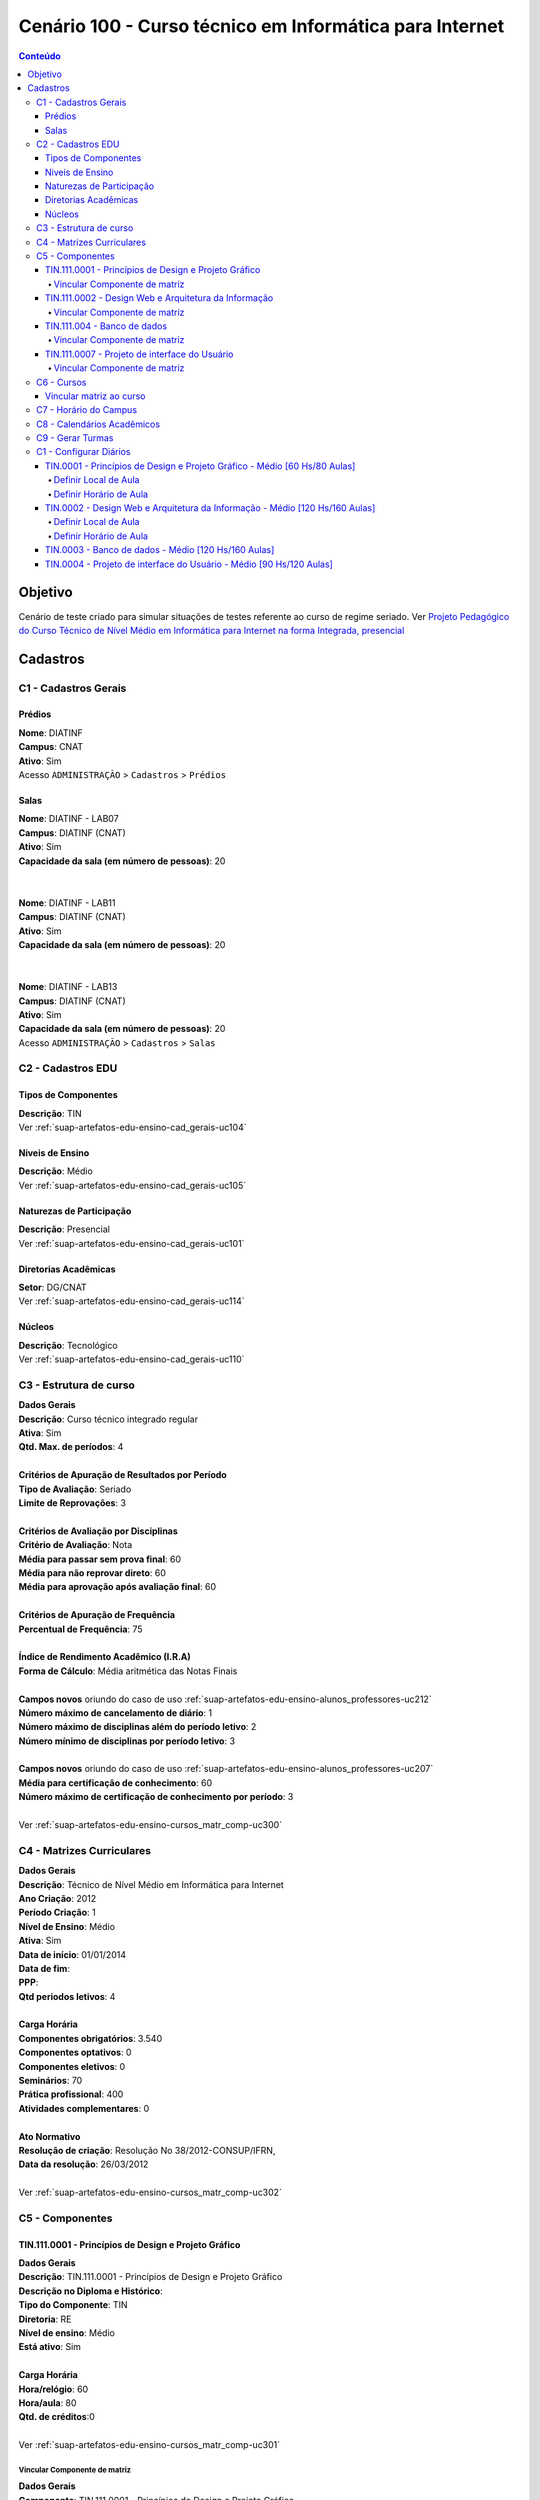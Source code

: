 
.. _suap-artefatos-edu-ensino-cenario_testes-c100:


Cenário 100 - Curso técnico em Informática para Internet
========================================================

.. contents:: Conteúdo
    :local:
    :depth: 4
    
    
Objetivo
--------

Cenário de teste criado para simular situações de testes referente ao curso de regime seriado. Ver
`Projeto Pedagógico do Curso Técnico de Nível Médio em Informática para Internet na forma Integrada, presencial`_

.. _`Projeto Pedagógico do Curso Técnico de Nível Médio em Informática para Internet na forma Integrada, presencial`: http://portal.ifrn.edu.br/ensino/cursos/cursos-tecnicos-de-nivel-medio/tecnico-integrado/tecnico-em-informatica-para-internet/at_download/coursePlanPrev



Cadastros
---------

.. _C1:

C1 - Cadastros Gerais
^^^^^^^^^^^^^^^^^^^^^

Prédios
"""""""

| **Nome**: DIATINF
| **Campus**: CNAT
| **Ativo**: Sim
| Acesso ``ADMINISTRAÇÃO`` > ``Cadastros`` > ``Prédios``


Salas
"""""

| **Nome**: DIATINF - LAB07
| **Campus**: DIATINF (CNAT)
| **Ativo**: Sim
| **Capacidade da sala (em número de pessoas)**: 20
|
|
| **Nome**: DIATINF - LAB11
| **Campus**: DIATINF (CNAT)
| **Ativo**: Sim
| **Capacidade da sala (em número de pessoas)**: 20
|
|
| **Nome**: DIATINF - LAB13
| **Campus**: DIATINF (CNAT)
| **Ativo**: Sim
| **Capacidade da sala (em número de pessoas)**: 20
| Acesso ``ADMINISTRAÇÃO`` > ``Cadastros`` > ``Salas``


.. _C1:

C2 - Cadastros EDU
^^^^^^^^^^^^^^^^^^

Tipos de Componentes
""""""""""""""""""""

| **Descrição**: TIN 
| Ver :ref:`suap-artefatos-edu-ensino-cad_gerais-uc104`             


Niveis de Ensino
""""""""""""""""

| **Descrição**: Médio 
| Ver :ref:`suap-artefatos-edu-ensino-cad_gerais-uc105`


Naturezas de Participação
"""""""""""""""""""""""""

| **Descrição**: Presencial 
| Ver :ref:`suap-artefatos-edu-ensino-cad_gerais-uc101`


Diretorias Acadêmicas
"""""""""""""""""""""

| **Setor**: DG/CNAT 
| Ver :ref:`suap-artefatos-edu-ensino-cad_gerais-uc114`


Núcleos
"""""""

| **Descrição**: Tecnológico
| Ver :ref:`suap-artefatos-edu-ensino-cad_gerais-uc110`


.. _C3:

C3 - Estrutura de curso
^^^^^^^^^^^^^^^^^^^^^^^

| **Dados Gerais**
| **Descrição**: Curso técnico integrado regular 
| **Ativa**: Sim
| **Qtd. Max. de períodos**: 4
|
| **Critérios de Apuração de Resultados por Período**
| **Tipo de Avaliação**: Seriado
| **Limite de Reprovações**: 3
|
| **Critérios de Avaliação por Disciplinas**
| **Critério de Avaliação**: Nota
| **Média para passar sem prova final**: 60
| **Média para não reprovar direto**: 60
| **Média para aprovação após avaliação final**: 60
|
| **Critérios de Apuração de Frequência**
| **Percentual de Frequência**: 75
|
| **Índice de Rendimento Acadêmico (I.R.A)**
| **Forma de Cálculo**: Média aritmética das Notas Finais
|
| **Campos novos** oriundo do caso de uso :ref:`suap-artefatos-edu-ensino-alunos_professores-uc212`
| **Número máximo de cancelamento de diário**: 1
| **Número máximo de disciplinas além do período letivo**: 2
| **Número mínimo de disciplinas por período letivo**: 3
|
| **Campos novos** oriundo do caso de uso :ref:`suap-artefatos-edu-ensino-alunos_professores-uc207`
| **Média para certificação de conhecimento**: 60
| **Número máximo de certificação de conhecimento por período**: 3
|
| Ver :ref:`suap-artefatos-edu-ensino-cursos_matr_comp-uc300`

.. _C4:

C4 - Matrizes Curriculares
^^^^^^^^^^^^^^^^^^^^^^^^^^
| **Dados Gerais**
| **Descrição**: Técnico de Nível Médio em Informática para Internet
| **Ano Criação**: 2012
| **Período Criação**: 1
| **Nível de Ensino**: Médio
| **Ativa**: Sim
| **Data de início**: 01/01/2014
| **Data de fim**:
| **PPP**:
| **Qtd periodos letivos**: 4
|
| **Carga Horária**
| **Componentes obrigatórios**: 3.540 
| **Componentes optativos**: 0
| **Componentes eletivos**: 0
| **Seminários**: 70
| **Prática profissional**: 400
| **Atividades complementares**: 0

|
| **Ato Normativo**
| **Resolução de criação**:  Resolução No 38/2012-CONSUP/IFRN,
| **Data da resolução**: 26/03/2012
|
| Ver :ref:`suap-artefatos-edu-ensino-cursos_matr_comp-uc302`


C5 - Componentes
^^^^^^^^^^^^^^^^


TIN.111.0001 - Princípios de Design e Projeto Gráfico
"""""""""""""""""""""""""""""""""""""""""""""""""""""

| **Dados Gerais**
| **Descrição**: TIN.111.0001 - Princípios de Design e Projeto Gráfico
| **Descrição no Diploma e Histórico**:
| **Tipo do Componente**: TIN 
| **Diretoria**: RE
| **Nível de ensino**: Médio 
| **Está ativo**: Sim
|
| **Carga Horária**
| **Hora/relógio**: 60
| **Hora/aula**: 80
| **Qtd. de créditos**:0
|
| Ver :ref:`suap-artefatos-edu-ensino-cursos_matr_comp-uc301`


Vincular Componente de matriz
~~~~~~~~~~~~~~~~~~~~~~~~~~~~~

| **Dados Gerais**
| **Componente**: TIN.111.0001 - Princípios de Design e Projeto Gráfico
| **Período**: 1
| **Tipo**: Regular
| **Optativo**: Não
| **Qtd. Avaliações**: 4
| **Núcleo**: Tecnológico
|
| **Carga Horária**
| **Teórica (Hora-Relógio)**: 60
| **Prática (Hora-Relógio)**: 0
|
| Ver :ref:`suap-artefatos-edu-ensino-cursos_matr_comp-uc303`


TIN.111.0002 - Design Web e Arquitetura da Informação
"""""""""""""""""""""""""""""""""""""""""""""""""""""

| **Dados Gerais**
| **Descrição**: TIN.111.0002 - Design Web e Arquitetura da Informação
| **Descrição no Diploma e Histórico**:
| **Tipo do Componente**: TIN 
| **Diretoria**: RE
| **Nível de ensino**: Médio 
| **Está ativo**: Sim
|
| **Carga Horária**
| **Hora/relógio**: 120
| **Hora/aula**: 160
| **Qtd. de créditos**:0
|
| Ver :ref:`suap-artefatos-edu-ensino-cursos_matr_comp-uc301`


Vincular Componente de matriz
~~~~~~~~~~~~~~~~~~~~~~~~~~~~~

| **Dados Gerais**
| **Componente**: TIN.111.0002 - Design Web e Arquitetura da Informação
| **Período**: 2
| **Tipo**: Regular
| **Optativo**: Não
| **Qtd. Avaliações**: 4
| **Núcleo**: Tecnológico
|
| **Carga Horária**
| **Teórica (Hora-Relógio)**: 120
| **Prática (Hora-Relógio)**: 0
|
| Ver :ref:`suap-artefatos-edu-ensino-cursos_matr_comp-uc303`


TIN.111.004 - Banco de dados
""""""""""""""""""""""""""""

| **Dados Gerais**
| **Descrição**: TIN.111.004 - Banco de dados
| **Descrição no Diploma e Histórico**:
| **Tipo do Componente**: TIN 
| **Diretoria**: RE
| **Nível de ensino**: Médio 
| **Está ativo**: Sim
|
| **Carga Horária**
| **Hora/relógio**: 120
| **Hora/aula**: 160
| **Qtd. de créditos**:0
|
| Ver :ref:`suap-artefatos-edu-ensino-cursos_matr_comp-uc301`


Vincular Componente de matriz
~~~~~~~~~~~~~~~~~~~~~~~~~~~~~

| **Dados Gerais**
| **Componente**: TIN.111.004 - Banco de dados
| **Período**: 3
| **Tipo**: Regular
| **Optativo**: Não
| **Qtd. Avaliações**: 4
| **Núcleo**: Tecnológico
|
| **Carga Horária**
| **Teórica (Hora-Relógio)**: 120
| **Prática (Hora-Relógio)**: 0
|
| Ver :ref:`suap-artefatos-edu-ensino-cursos_matr_comp-uc303`


TIN.111.0007 - Projeto de interface do Usuário
""""""""""""""""""""""""""""""""""""""""""""""

| **Dados Gerais**
| **Descrição**: TIN.111.0007 - Projeto de interface do Usuário
| **Descrição no Diploma e Histórico**:
| **Tipo do Componente**: TIN 
| **Diretoria**: RE
| **Nível de ensino**: Médio 
| **Está ativo**: Sim
|
| **Carga Horária**
| **Hora/relógio**: 90
| **Hora/aula**: 120
| **Qtd. de créditos**:0
|
| Ver :ref:`suap-artefatos-edu-ensino-cursos_matr_comp-uc301`


Vincular Componente de matriz
~~~~~~~~~~~~~~~~~~~~~~~~~~~~~

| **Dados Gerais**
| **Componente**: TIN.111.0007 - Projeto de interface do Usuário
| **Período**: 4
| **Tipo**: Regular
| **Optativo**: Não
| **Qtd. Avaliações**: 4
| **Núcleo**: Tecnológico
|
| **Carga Horária**
| **Teórica (Hora-Relógio)**: 90
| **Prática (Hora-Relógio)**: 0
|
| Ver :ref:`suap-artefatos-edu-ensino-cursos_matr_comp-uc303`


C6 - Cursos
^^^^^^^^^^^

| **Identificação**
| **Descrição**: Técnico em Informática para Internet
| **Descrição no Diploma e Histórico**: Técnico em Informática para Internet
|
| **Dados da Criação**
| **Ano letivo**: 2011
| **Período letivo**: 1
| **Data início**: 09/09/2011
| **Data fim**:
| **Ativo**: Sim
|
| **Coordenação**
| **Coordenador**:
|
| **Dados Gerais**
| **Código**:1111
| **Natureza de participação**: Presencial
| **Modalidade**: Integrado
| **Área**: Ciências, Matemática e Computação
| **Estrutura**: Curso técnico integrado regular 
| **Periodicidade**: Anual
| **Diretoria**: DG/CNAT
| **Exige enade**:
| **Exige colação de grau**: Sim
| **Certificado/Diploma Emitido pelo Campus**: Sim
|
| **Ato Normativo**
| **Resolução de criação**: Projeto aprovado pela Resolução No 38/2012-CONSUP/IFRN,
| **Data da resolução**: 26/03/2012
|
| **Ato de Reconhecimento**
| **Descrição**:
| **Data**:
|
| Ver :ref:`suap-artefatos-edu-ensino-cursos_matr_comp-uc304`


Vincular matriz ao curso
""""""""""""""""""""""""

| **Matriz**: Técnico de Nível Médio em Informática para Internet 
| Ver :ref:`suap-artefatos-edu-ensino-cursos_matr_comp-uc305`


C7 - Horário do Campus
^^^^^^^^^^^^^^^^^^^^^^

| **Dados Gerais**
| **Descrição**: Horário Tec. Integ. Info. - CNAT
| **Campus**: CNAT

.. list-table:: **Horário das Aulas**
   :header-rows: 1
   :stub-columns: 0

   * - Número
     - Turno
     - Início
     - Término
   * - 1
     - Matutino
     - 7:00
     - 07:44 
   * - 2
     - Matutino
     - 7:45
     - 08:30 
   * - 3
     - Matutino
     - 08:50
     - 09:34 
   * - 4
     - Matutino
     - 09:35
     - 10:20 
   * - 5
     - Matutino
     - 10:30
     - 11:14
   * - 6
     - Matutino
     - 11:15
     - 12:00 
   * - 1
     - Vespetino
     - 13:00
     - 13:44 
   * - 2
     - Vespetino
     - 13:45
     - 14:29 
   * - 3
     - Vespetino
     - 14:40
     - 15:24
   * - 4
     - Vespetino
     - 15:25
     - 16:09
   * - 5
     - Vespetino
     - 16:30
     - 17:14
   * - 6
     - Vespetino
     - 17:15
     - 18:00

|
| Ver :ref:`suap-artefatos-edu-ensino-proc_apoio-uc500`


C8 - Calendários Acadêmicos
^^^^^^^^^^^^^^^^^^^^^^^^^^^

| **Dados Gerais**
| **Descrição**: CALENDÁRIO ACADÊMICO INSTITUCIONAL CAMPUS NATAL - CENTRAL 2015
| **Tipo**:Anual	
| **Campus**:CNAT
| **Ano letivo**: 2015
| **Período letivo**: 1
|
| **Datas**
| **Início das Aulas**: 01/02/2015
| **Término das Aulas**: 01/11/2015
| **Data de Fechamento do Período**: 10/11/2015
| **Qtd etapas**: Quatro Etapas
|
| **Primera Etapa**
| **Início**: 01/02/2015
| **Fim**: 01/04/2015
|
| **Segunda Etapa**
| **Início**: 02/04/2015
| **Fim**: 02/06/2015
|
| **Tereceira Etapa**
| **Início**: 15/06/2015
| **Fim**: 15/08/2015
|
| **Quarta Etapa**
| **Início**: 16/08/2015
| **Fim**: 16/10/2015
|
| Ver :ref:`suap-artefatos-edu-ensino-proc_apoio-uc503`


C9 -  Gerar Turmas
^^^^^^^^^^^^^^^^^^

| **Passo 1 de 4**
| **Dados do Curso**
| **Ano Letivo**: 2015
| **Período Letivo**: 1
| **Matriz/Curso**: Técnico de Nível Médio em Informática para Internet - 1111 - Técnico em Informática para Internet (CAMPUS NATAL - CENTRAL)
|
|
| **Passo 2 de 4**
| **1º Período**
| **Nº de Turmas**: 1
| **Turno**: Matutino
| **Nº de Vagas**: 10
|
| **2º Período**
| **Nº de Turmas**: 1
| **Turno**: Matutino
| **Nº de Vagas**: 10
|
| **3º Período**
| **Nº de Turmas**: 1
| **Turno**: Matutino
| **Nº de Vagas**: 10
|
| **4º Período**
| **Nº de Turmas**: 1
| **Turno**: Matutino
| **Nº de Vagas**: 10
|
|
| **Passo 3 de 4**
| **Horário/Calendário e Componentes**
| **Horário do Campus**: Horário Tec. Integ. Info. - CNAT
| **Calendário Acadêmico**: CALENDÁRIO ACADÊMICO INSTITUCIONAL CAMPUS NATAL - CENTRAL 2015
|
| **Seleção de Componentes**
| **Componente**: 
| 1	TIN.0001 - Princípios de Design e Projeto Gráfico - Médio [60 Hs/80 Aulas]	
| 2	TIN.0002 - Design Web e Arquitetura da Informação - Médio [120 Hs/160 Aulas]	
| 3	TIN.0003 - Banco de dados - Médio [120 Hs/160 Aulas]	
| 4	TIN.0004 - Projeto de interface do Usuário - Médio [90 Hs/120 Aulas]

.. note::
   Serão criadas 4 turmas:
    
   - 20151.1.1111.1M
     
     - 1	TIN.0001 - Princípios de Design e Projeto Gráfico - Médio [80 Hs/60 Aulas]	
     
   - 20151.2.1111.1M
   
     - 2	TIN.0002 - Design Web e Arquitetura da Informação - Médio [120 Hs/160 Aulas]
     
   - 20151.3.1111.1M
   
     - 3	TIN.0003 - Banco de dados - Médio [120 Hs/160 Aulas]	
      
   - 20151.4.1111.1M
   
     - 4	TIN.0004 - Projeto de interface do Usuário - Médio [90 Hs/120 Aulas]
     
|
| Ver :ref:`suap-artefatos-edu-ensino-diarios-uc401`


     
C1 - Configurar Diários
^^^^^^^^^^^^^^^^^^^^^^^

TIN.0001 - Princípios de Design e Projeto Gráfico - Médio [60 Hs/80 Aulas]
""""""""""""""""""""""""""""""""""""""""""""""""""""""""""""""""""""""""""

Definir Local de Aula
~~~~~~~~~~~~~~~~~~~~~

| **Sala**:  DIATINF - LAB07 - DIATINF (CNAT)

Definir Horário de Aula
~~~~~~~~~~~~~~~~~~~~~~~

.. list-table::
   :header-rows: 1
   :stub-columns: 0

   * - Matutino
     - Segunda
     - Quarta
   * - 07:45 - 08:30
     - | X
     -  
   * - 08:50 - 09:34
     - | X
     -  
   * - 08:50 - 09:34
     - 
     -  
   * - 09:35 - 10:20
     - 
     -           
   * - 10:30 - 11:14
     - 
     - | X 
   * - 11:15 - 12:00
     - 
     - | X 

| **Horário**: 2M12 / 4M56


TIN.0002 - Design Web e Arquitetura da Informação - Médio [120 Hs/160 Aulas]
""""""""""""""""""""""""""""""""""""""""""""""""""""""""""""""""""""""""""""	

Definir Local de Aula
~~~~~~~~~~~~~~~~~~~~~

| **Sala**:  DIATINF - LAB07 - DIATINF (CNAT)

Definir Horário de Aula
~~~~~~~~~~~~~~~~~~~~~~~

.. list-table::
   :header-rows: 1
   :stub-columns: 0

   * - Matutino
     - Segunda
     - Quarta
   * - 07:45 - 08:30
     - | X
     -  
   * - 08:50 - 09:34
     - | X
     -  
   * - 08:50 - 09:34
     - 
     -  
   * - 09:35 - 10:20
     - 
     -           
   * - 10:30 - 11:14
     - 
     - | X 
   * - 11:15 - 12:00
     - 
     - | X 

| **Horário**: 2M12 / 4M56

TIN.0003 - Banco de dados - Médio [120 Hs/160 Aulas]
""""""""""""""""""""""""""""""""""""""""""""""""""""
	
TIN.0004 - Projeto de interface do Usuário - Médio [90 Hs/120 Aulas]
""""""""""""""""""""""""""""""""""""""""""""""""""""""""""""""""""""

